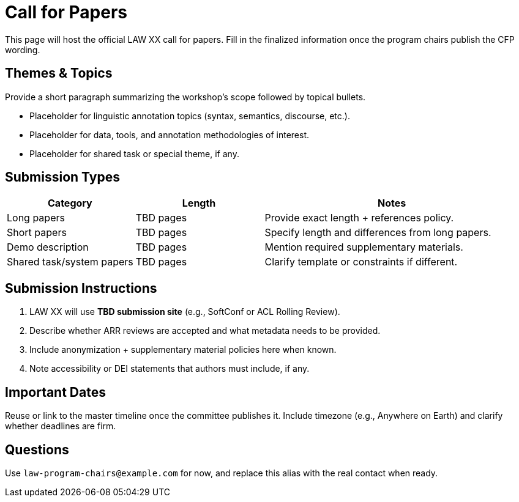 = Call for Papers
:date: 2025-10-26
:summary: LAW XX call for papers

This page will host the official LAW XX call for papers.
Fill in the finalized information once the program chairs publish the CFP wording.

== Themes & Topics

Provide a short paragraph summarizing the workshop's scope followed by topical bullets.

* Placeholder for linguistic annotation topics (syntax, semantics, discourse, etc.).
* Placeholder for data, tools, and annotation methodologies of interest.
* Placeholder for shared task or special theme, if any.

== Submission Types

[cols="1,1,2", options="header"]
|===
|Category | Length | Notes
|Long papers | TBD pages | Provide exact length + references policy.
|Short papers | TBD pages | Specify length and differences from long papers.
|Demo description | TBD pages | Mention required supplementary materials.
|Shared task/system papers | TBD pages | Clarify template or constraints if different.
|===

== Submission Instructions

1. LAW XX will use **TBD submission site** (e.g., SoftConf or ACL Rolling Review).
2. Describe whether ARR reviews are accepted and what metadata needs to be provided.
3. Include anonymization + supplementary material policies here when known.
4. Note accessibility or DEI statements that authors must include, if any.

== Important Dates

Reuse or link to the master timeline once the committee publishes it.
Include timezone (e.g., Anywhere on Earth) and clarify whether deadlines are firm.

== Questions

Use `law-program-chairs@example.com` for now, and replace this alias with the real contact when ready.
